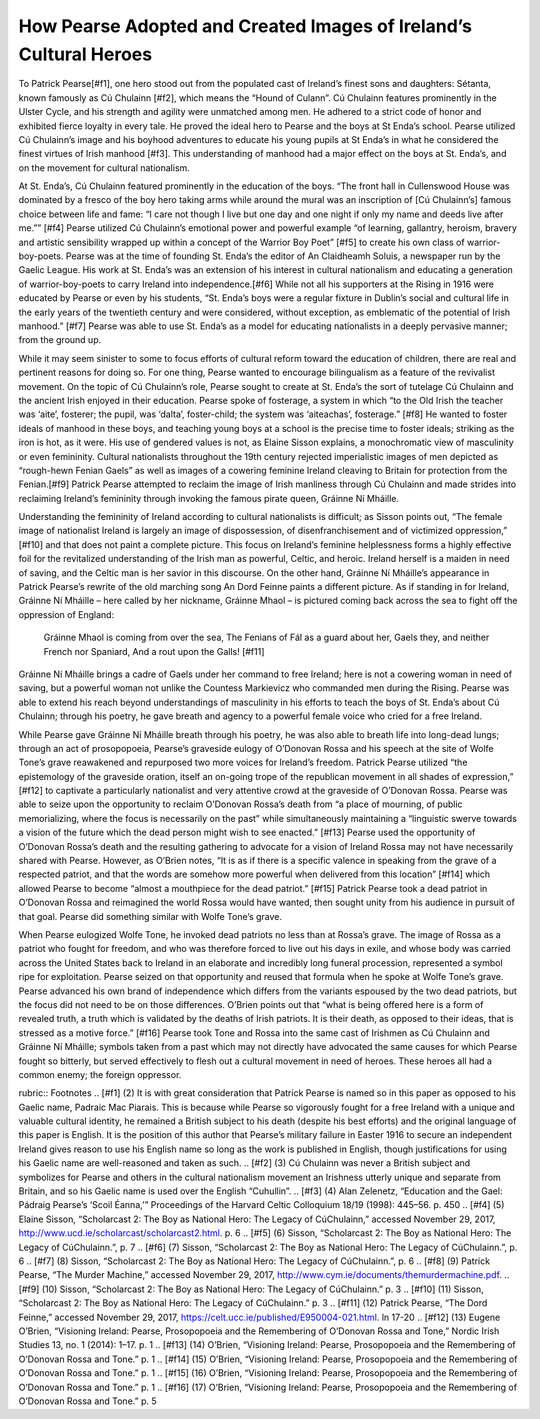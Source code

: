 ==================================================================
How Pearse Adopted and Created Images of Ireland’s Cultural Heroes
==================================================================

To Patrick Pearse[#f1], one hero stood out from the populated cast of Ireland’s finest sons and daughters: Sétanta, known famously as Cú Chulainn [#f2], which means the “Hound of Culann”. Cú Chulainn features prominently in the Ulster Cycle, and his strength and agility were unmatched among men. He adhered to a strict code of honor and exhibited fierce loyalty in every tale. He proved the ideal hero to Pearse and the boys at St Enda’s school. Pearse utilized Cú Chulainn’s image and his boyhood adventures to educate his young pupils at St Enda’s in what he considered the finest virtues of Irish manhood [#f3].  This understanding of manhood had a major effect on the boys at St. Enda’s, and on the movement for cultural nationalism.

At St. Enda’s, Cú Chulainn featured prominently in the education of the boys. “The front hall in Cullenswood House was dominated by a fresco of the boy hero taking arms while around the mural was an inscription of [Cú Chulainn’s] famous choice between life and fame: “I care not though I live but one day and one night if only my name and deeds live after me.”” [#f4] Pearse utilized Cú Chulainn’s emotional power and powerful example “of learning, gallantry, heroism, bravery and artistic sensibility wrapped up within a concept of the Warrior Boy Poet” [#f5] to create his own class of warrior-boy-poets. Pearse was at the time of founding St. Enda’s the editor of An Claidheamh Soluis, a newspaper run by the Gaelic League. His work at St. Enda’s was an extension of his interest in cultural nationalism and educating a generation of warrior-boy-poets to carry Ireland into independence.[#f6]  While not all his supporters at the Rising in 1916 were educated by Pearse or even by his students, “St. Enda’s boys were a regular fixture in Dublin’s social and cultural life in the early years of the twentieth century and were considered, without exception, as emblematic of the potential of Irish manhood.” [#f7] Pearse was able to use St. Enda’s as a model for educating nationalists in a deeply pervasive manner; from the ground up.

While it may seem sinister to some to focus efforts of cultural reform toward the education of children, there are real and pertinent reasons for doing so. For one thing, Pearse wanted to encourage bilingualism as a feature of the revivalist movement. On the topic of Cú Chulainn’s role, Pearse sought to create at St. Enda’s the sort of tutelage Cú Chulainn and the ancient Irish enjoyed in their education. Pearse spoke of fosterage, a system in which “to the Old Irish the teacher was ‘aite’, fosterer; the pupil, was ‘dalta’, foster-child; the system was ‘aiteachas’, fosterage.” [#f8] He wanted to foster ideals of manhood in these boys, and teaching young boys at a school is the precise time to foster ideals; striking as the iron is hot, as it were. His use of gendered values is not, as Elaine Sisson explains, a monochromatic view of masculinity or even femininity. Cultural nationalists throughout the 19th century rejected imperialistic images of men depicted as “rough-hewn Fenian Gaels” as well as images of a cowering feminine Ireland cleaving to Britain for protection from the Fenian.[#f9]  Patrick Pearse attempted to reclaim the image of Irish manliness through Cú Chulainn and made strides into reclaiming Ireland’s femininity through invoking the famous pirate queen, Gráinne Ní Mháille.

Understanding the femininity of Ireland according to cultural nationalists is difficult; as Sisson points out, “The female image of nationalist Ireland is largely an image of dispossession, of disenfranchisement and of victimized oppression,” [#f10] and that does not paint a complete picture. This focus on Ireland’s feminine helplessness forms a highly effective foil for the revitalized understanding of the Irish man as powerful, Celtic, and heroic. Ireland herself is a maiden in need of saving, and the Celtic man is her savior in this discourse. On the other hand, Gráinne Ní Mháille’s appearance in Patrick Pearse’s rewrite of the old marching song An Dord Feinne paints a different picture. As if standing in for Ireland, Gráinne Ní Mháille – here called by her nickname, Gráinne Mhaol – is pictured coming back across the sea to fight off the oppression of England:

  Gráinne Mhaol is coming from over the sea,
  The Fenians of Fál as a guard about her,
  Gaels they, and neither French nor Spaniard,
  And a rout upon the Galls! [#f11]

Gráinne Ní Mháille brings a cadre of Gaels under her command to free Ireland; here is not a cowering woman in need of saving, but a powerful woman not unlike the Countess Markievicz who commanded men during the Rising. Pearse was able to extend his reach beyond understandings of masculinity in his efforts to teach the boys of St. Enda’s about Cú Chulainn; through his poetry, he gave breath and agency to a powerful female voice who cried for a free Ireland.

While Pearse gave Gráinne Ní Mháille breath through his poetry, he was also able to breath life into long-dead lungs; through an act of prosopopoeia, Pearse’s graveside eulogy of O’Donovan Rossa and his speech at the site of Wolfe Tone’s grave reawakened and repurposed two more voices for Ireland’s freedom. Patrick Pearse utilized “the epistemology of the graveside oration, itself an on-going trope of the republican movement in all shades of expression,” [#f12]  to captivate a particularly nationalist and very attentive crowd at the graveside of O’Donovan Rossa. Pearse was able to seize upon the opportunity to reclaim O’Donovan Rossa’s death from “a place of mourning, of public memorializing, where the focus is necessarily on the past” while simultaneously maintaining a “linguistic swerve towards a vision of the future which the dead person might wish to see enacted.” [#f13] Pearse used the opportunity of O’Donovan Rossa’s death and the resulting gathering to advocate for a vision of Ireland Rossa may not have necessarily shared with Pearse. However, as O’Brien notes, “It is as if there is a specific valence in speaking from the grave of a respected patriot, and that the words are somehow more powerful when delivered from this location” [#f14] which allowed Pearse to become “almost a mouthpiece for the dead patriot.” [#f15] Patrick Pearse took a dead patriot in O’Donovan Rossa and reimagined the world Rossa would have wanted, then sought unity from his audience in pursuit of that goal. Pearse did something similar with Wolfe Tone’s grave.

When Pearse eulogized Wolfe Tone, he invoked dead patriots no less than at Rossa’s grave. The image of Rossa as a patriot who fought for freedom, and who was therefore forced to live out his days in exile, and whose body was carried across the United States back to Ireland in an elaborate and incredibly long funeral procession, represented a symbol ripe for exploitation. Pearse seized on that opportunity and reused that formula when he spoke at Wolfe Tone’s grave. Pearse advanced his own brand of independence which differs from the variants espoused by the two dead patriots, but the focus did not need to be on those differences. O’Brien points out that “what is being offered here is a form of revealed truth, a truth which is validated by the deaths of Irish patriots. It is their death, as opposed to their ideas, that is stressed as a motive force.” [#f16] Pearse took Tone and Rossa into the same cast of Irishmen as Cú Chulainn and Gráinne Ní Mháille; symbols taken from a past which may not directly have advocated the same causes for which Pearse fought so bitterly, but served effectively to flesh out a cultural movement in need of heroes. These heroes all had a common enemy; the foreign oppressor.

rubric:: Footnotes
.. [#f1] (2) It is with great consideration that Patrick Pearse is named so in this paper as opposed to his Gaelic name, Padraic Mac Piarais. This is because while Pearse so vigorously fought for a free Ireland with a unique and valuable cultural identity, he remained a British subject to his death (despite his best efforts) and the original language of this paper is English. It is the position of this author that Pearse’s military failure in Easter 1916 to secure an independent Ireland gives reason to use his English name so long as the work is published in English, though justifications for using his Gaelic name are well-reasoned and taken as such.
.. [#f2] (3) Cú Chulainn was never a British subject and symbolizes for Pearse and others in the cultural nationalism movement an Irishness utterly unique and separate from Britain, and so his Gaelic name is used over the English “Cuhullin”.
.. [#f3] (4) Alan Zelenetz, “Education and the Gael: Pádraig Pearse’s ‘Scoil Éanna,’” Proceedings of the Harvard Celtic Colloquium 18/19 (1998): 445–56. p. 450
.. [#f4] (5) Elaine Sisson, “Scholarcast 2: The Boy as National Hero: The Legacy of CúChulainn,” accessed November 29, 2017, http://www.ucd.ie/scholarcast/scholarcast2.html. p. 6
.. [#f5] (6) Sisson, “Scholarcast 2: The Boy as National Hero: The Legacy of CúChulainn.”, p. 7
.. [#f6] (7) Sisson, “Scholarcast 2: The Boy as National Hero: The Legacy of CúChulainn.”, p. 6
.. [#f7] (8) Sisson, “Scholarcast 2: The Boy as National Hero: The Legacy of CúChulainn.”, p. 6
.. [#f8] (9) Patrick Pearse, “The Murder Machine,” accessed November 29, 2017, http://www.cym.ie/documents/themurdermachine.pdf.
.. [#f9] (10) Sisson, “Scholarcast 2: The Boy as National Hero: The Legacy of CúChulainn.” p. 3
.. [#f10] (11) Sisson, “Scholarcast 2: The Boy as National Hero: The Legacy of CúChulainn.” p. 3
.. [#f11] (12) Patrick Pearse, “The Dord Feinne,” accessed November 29, 2017, https://celt.ucc.ie/published/E950004-021.html. ln 17-20
.. [#f12] (13) Eugene O’Brien, “Visioning Ireland: Pearse, Prosopopoeia and the Remembering of O’Donovan Rossa and Tone,” Nordic Irish Studies 13, no. 1 (2014): 1–17. p. 1
.. [#f13] (14) O’Brien, “Visioning Ireland: Pearse, Prosopopoeia and the Remembering of O’Donovan Rossa and Tone.” p. 1
.. [#f14] (15) O’Brien, “Visioning Ireland: Pearse, Prosopopoeia and the Remembering of O’Donovan Rossa and Tone.” p. 1
.. [#f15] (16) O’Brien, “Visioning Ireland: Pearse, Prosopopoeia and the Remembering of O’Donovan Rossa and Tone.” p. 1
.. [#f16] (17) O’Brien, “Visioning Ireland: Pearse, Prosopopoeia and the Remembering of O’Donovan Rossa and Tone.” p. 5
